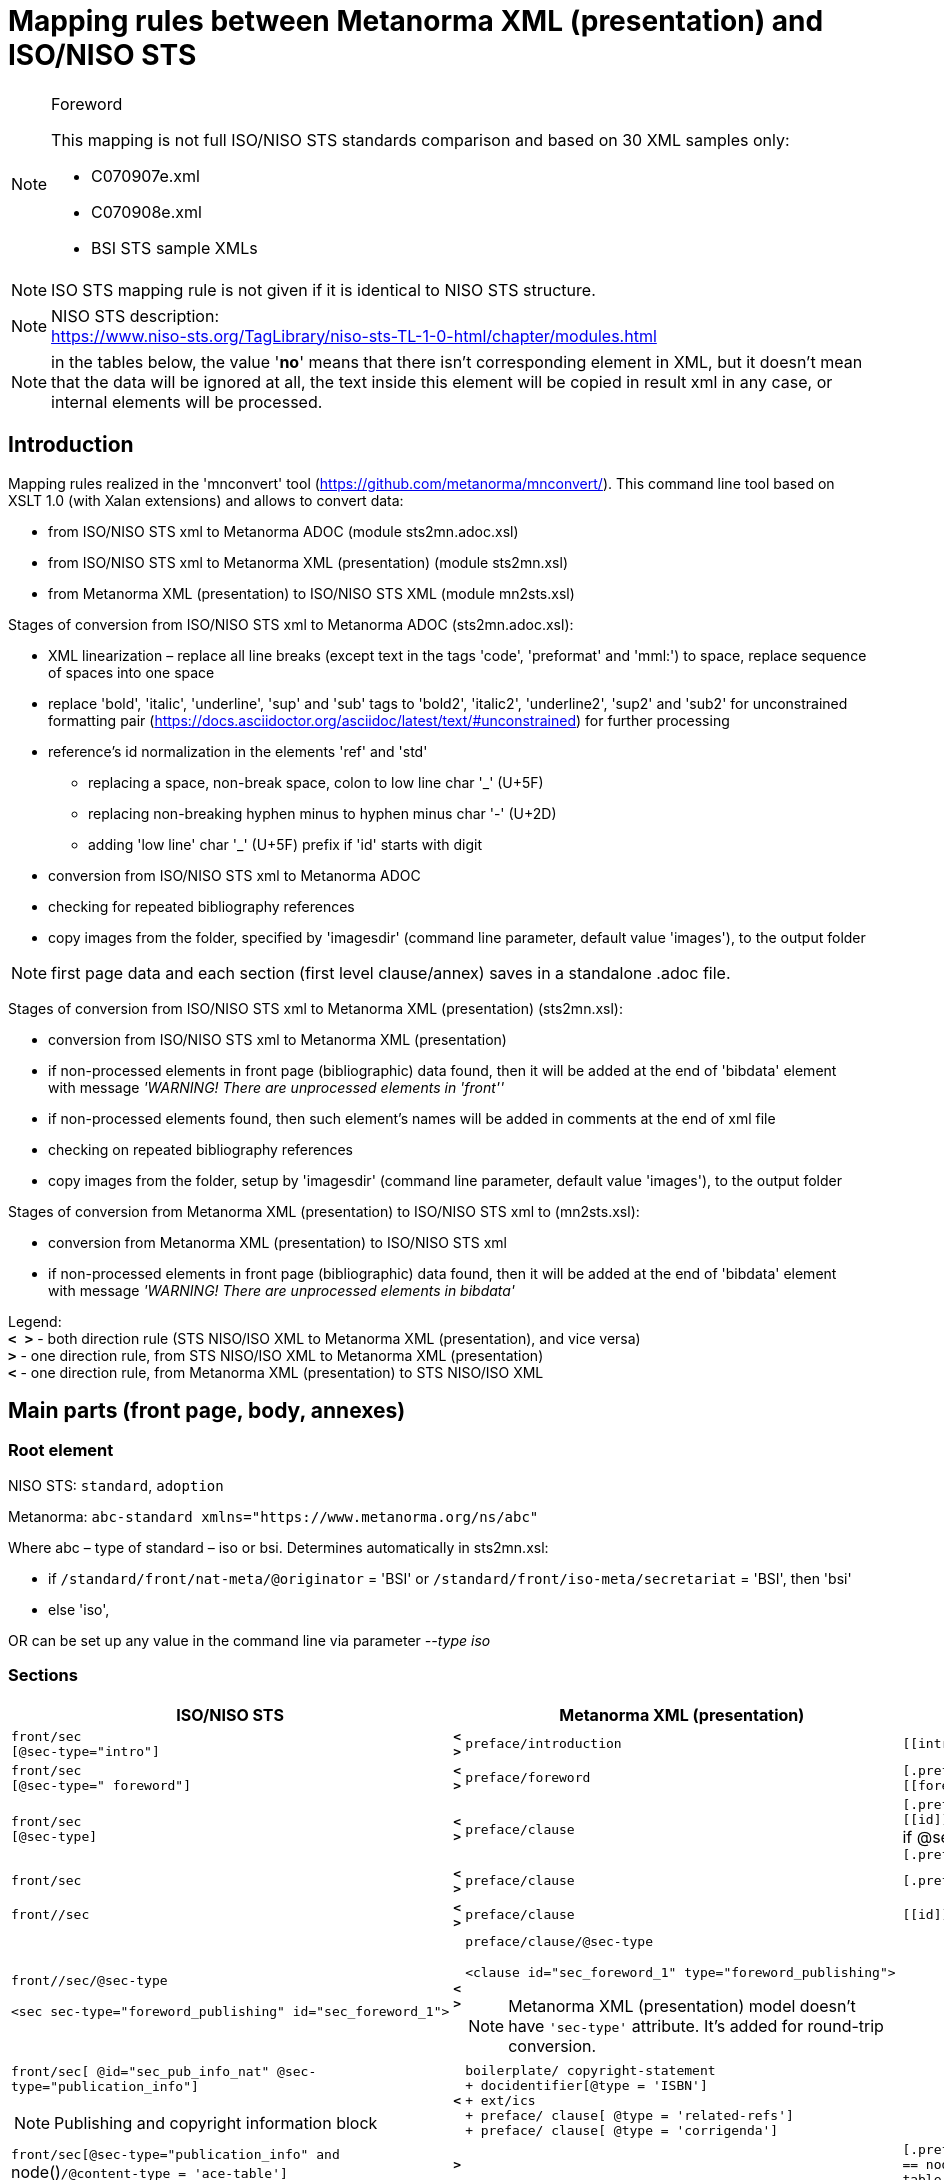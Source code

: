 = Mapping rules between Metanorma XML (presentation) and ISO/NISO STS

.Foreword

[NOTE]
====
This mapping is not full ISO/NISO STS standards comparison and based on 30 XML samples only:

* C070907e.xml
* C070908e.xml
* BSI STS sample XMLs
====

NOTE: ISO STS mapping rule is not given if it is identical to NISO STS structure.

[NOTE]
====
NISO STS description: +
https://www.niso-sts.org/TagLibrary/niso-sts-TL-1-0-html/chapter/modules.html
====

NOTE: in the tables below, the value '*no*' means that there isn't corresponding element in XML, but it doesn't mean that the data will be ignored at all, the text inside this element will be copied in result xml in any case, or internal elements will be processed.

== Introduction

Mapping rules realized in the 'mnconvert' tool (https://github.com/metanorma/mnconvert/). This command line tool based on XSLT 1.0 (with Xalan extensions) and allows to convert data:

* from ISO/NISO STS xml to Metanorma ADOC (module sts2mn.adoc.xsl)
* from ISO/NISO STS xml to Metanorma XML (presentation) (module sts2mn.xsl)
* from Metanorma XML (presentation) to ISO/NISO STS XML (module mn2sts.xsl)

Stages of conversion from ISO/NISO STS xml to Metanorma ADOC (sts2mn.adoc.xsl):

* XML linearization – replace all line breaks (except text in the tags 'code', 'preformat' and 'mml:') to space, replace sequence of spaces into one space
* replace 'bold', 'italic', 'underline', 'sup' and 'sub' tags to 'bold2', 'italic2', 'underline2', 'sup2' and 'sub2' for unconstrained formatting pair (https://docs.asciidoctor.org/asciidoc/latest/text/#unconstrained) for further processing
* reference's id normalization in the elements 'ref' and 'std'
** replacing a space, non-break space, colon to  low line char '_' (U+5F)
** replacing non-breaking hyphen minus to hyphen minus char '-' (U+2D)
** adding 'low line' char '_' (U+5F) prefix if 'id' starts with digit
* conversion from ISO/NISO STS xml to Metanorma ADOC
* checking for repeated bibliography references
* copy images from the folder, specified by 'imagesdir' (command line parameter, default value 'images'), to the output folder

[NOTE,keep-separate=true]
====
first page data and each section (first level clause/annex) saves in a standalone .adoc file.
====

Stages of conversion from ISO/NISO STS xml to Metanorma XML (presentation) (sts2mn.xsl):

* conversion from ISO/NISO STS xml to Metanorma XML (presentation)
* if non-processed elements in front page (bibliographic) data found, then it will be added at the end of 'bibdata' element with message _'WARNING! There are unprocessed elements in 'front''_
* if non-processed elements found, then such element's names will be added in comments at the end of xml file
* checking on repeated bibliography references
* copy images from the folder, setup by 'imagesdir' (command line parameter, default value 'images'), to the output folder

Stages of conversion from Metanorma XML (presentation) to ISO/NISO STS xml to (mn2sts.xsl):

* conversion from Metanorma XML (presentation)  to ISO/NISO STS xml
* if non-processed elements in front page (bibliographic) data found, then it will be added at the end of 'bibdata' element with message _'WARNING! There are unprocessed elements in bibdata'_

[aling=left]
Legend: +
*`< >`* - both direction rule (STS NISO/ISO XML to Metanorma XML (presentation), and vice versa) +
*`>`* - one direction rule, from STS NISO/ISO XML to Metanorma XML (presentation) +
*`<`* - one direction rule, from Metanorma XML (presentation)  to STS NISO/ISO XML

== Main parts (front page, body, annexes)

=== Root element

NISO STS: `standard`, `adoption`

Metanorma: `abc-standard xmlns="https://www.metanorma.org/ns/abc"`

Where abc – type of standard – iso or bsi. Determines automatically in sts2mn.xsl:

* if `/standard/front/nat-meta/@originator` = 'BSI' or `/standard/front/iso-meta/secretariat` = 'BSI', then 'bsi'
* else 'iso',

OR can be set up any value in the command line via parameter _--type iso_

=== Sections

[%unnumbered]
|===
h| ISO/NISO STS | h| Metanorma XML (presentation) h| Metanorma ADOC

a| `front/sec` +
`[@sec-type="intro"]` | *`< >`* | `preface/introduction` | `\[[introduction]]`
a| `front/sec` +
`[@sec-type=" foreword"]` | *`< >`* | `preface/foreword` | `[.preface]` +
`\[[foreword]]`
a| `front/sec` +
`[@sec-type]` | *`< >`* | `preface/clause` | `[.preface]` +
`\[[id]]` +
if @sec-type = 'amendment', then
`[.preface,type=corrigenda]`
a| `front/sec` | *`< >`* | `preface/clause` | `[.preface]`
a| `front//sec` | *`< >`* | `preface/clause` | `\[[id]]`
a| `front//sec/@sec-type` +
[example%unnumbered]
====
[source,xml]
----
<sec sec-type="foreword_publishing" id="sec_foreword_1">
---- 
==== | *`< >`* a| `preface/clause/@sec-type` +
[example%unnumbered]
====
[source,xml]
----
<clause id="sec_foreword_1" type="foreword_publishing">
----
====

NOTE: Metanorma XML (presentation) model doesn't have `'sec-type'` attribute. It's added for round-trip conversion. |
a| `front/sec[ @id="sec_pub_info_nat" @sec-type="publication_info"]`

NOTE: Publishing and copyright information block | *`<`* a| `boilerplate/ copyright-statement` +
`+  docidentifier[@type = 'ISBN']` +
`+ ext/ics` +
`+  preface/ clause[ @type = 'related-refs']` +
`+  preface/ clause[ @type = 'corrigenda']` |
a| `front/sec[@sec-type="publication_info" and` node()`/@content-type = 'ace-table']` | *`>`* | a| `[.preface,type=corrigenda]` +
`== node() @content-type = 'ace-table']/caption/title`
a| `body` | *`< >`* | `sections` |
a| `body/sec` +
`[@sec-type="intro"]` +
if there is `/standard/front/nat-meta` and there isn't `iso-meta` or `reg-meta` | *`< >`* a| `preface/introduction` a| `\[[introduction]]`
a| `body/sec` +
`[@sec-type="intro"]` | *`< >`* | `sections/clause[@type="intro"]` a| `\[[introduction]]`
a| `body//sec[term-sec]` | *`< >`* | `terms` |
a| `body//sec[term-sec]/@id` +
[example%unnumbered]
====
[source,xml]
----
<sec id="sec_3" sec-type="terms">
<label>3</label><title>Terms and definitions</title>
<p>For the purposes of this document…</p>
…
<term-sec id="sec_3.1"><label>3.1</label>
…
---- 
==== | *`< >`* a| `terms/@id` +
[example%unnumbered]
====
[source,xml]
----
<terms id="sec_3">
<title>3<tab/>Terms and definitions</title>
<p>For the purposes of this document</p>
…
<term id="term_3.1">
<name>3.1</name>
…
---- 
==== | `\[[id]]`

a| `body//sec[array[count(table/col) = 2]]` | a| `definitions` |
a| `body/sec[@sec-type=“scope"]` | *`< >`* | `sections/clause[@type="scope"]` |
a| `sec/@id` | *`< >`* | `clause \| introduction \| foreword \| terms \| indexsect \| references \| definitions /@id` | `\[[id]]`
a| `sec/label` (if there isn't 'title') | *`>`* | `clause[@inline-header="true"]/name` | `==== \{blank}`
a| `sec/title` a| *`< >`* a| `clause/title`

NOTE: title=sec/label<tab/>sec/name a| `=== ...`

NOTE: count of === depends of section's depth.
a| `sec[@sec-type = 'norm-refs']` | *`< >`* a| `bibliography/references[@normative="true"]` a|
`[bibliography]` +
`[NOTE,type=boilerplate]` +
`--` +
`..` +
`--`
a| `back/ref-list` +
no nested `ref-list` | *`< >`* | `bibliography/references[@normative="false"]` a| `[bibliography]`
a| `back/ref-list/@id` +
no nested `ref-list` + | *`< >`* | `bibliography/references[@normative="false"]/@id` |
a| `back/ref-list` +
with nested `ref-list` | *`< >`* | `bibliography/clause/references[@normative="false"]` | `[bibliography]`
a| `back/ref-list/@id` +
with nested `ref-list` | *`< >`* | `bibliography/clause/@id` | `\[[id]]`
a| `back/ref-list/@content-type` +
[example%unnumbered]
====
[source,xml]
----
content-type="bibl"
---- 
==== | *`>`* | *no* |
a| `back/ref-list/title` | *`< >`* | `references/title` a| `=== ...`

NOTE: count of === depends of section's depth.
a| `back/ref-list/ref-list` | *`< >`* | `bibliography/clause/references[@normative="false"]` |
a| `back/ref-list/ref-list/@id` | *`< >`* | `bibliography/clause/references[@normative="false"]/@id` |
a| `sec[@sec-type = 'index']` | *`< >`* | `indexsect` |
a| `back/sec[@id = 'ind']` | *`>`* | `indexsect` |
a| `back` | *`< >`* a| *_skip processing_*

NOTE: see nested elements processing |
a| `app-group` | *`< >`* a| *_skip processing_*

NOTE: see nested elements processing |
a| `app` | *`< >`* | `annex` | `[appendix]`
| `app/@id` | *`< >`* | `annex/@id` | `\[[id]]`
a| `app/@content-type` +
[example%unnumbered]
====
[source,xml]
----
content-type="inform-annex"
---- 
==== | *`>`* | *no* |
| `app/@content-type="inform-annex"` | *`<`* | *no* |
a| `app/@content-type=" norm-annex"`

NOTE: for BSI only | *`<`* | *no* |
a| `app/annex-type` | *`< >`* a| annex/@obligation +
(without '()') a| `[appendix, obligation=…]`

NOTE: if `annex-type` != normative
a| `app/@content-type=inform-annex` | *`<`* | annex/@obligation = informative |
| `app/@content-type` | *`<`* | annex/@obligation |
a| `app//sec` | *`< >`* | `annex//clause` |
a| `sec/@sec-type="titlepage","endorsement"` +
[NOTE]
====
*conversion gap* +
https://github.com/metanorma/mn-samples-bsi/issues/34
==== | *`>`* | *no* |
a| *no* | *`<`* | `foreword/review` |
| `sec[@sec-type="appendix"]` | *`<`* a| `annex/appendix`

NOTE: for more info, see https://github.com/metanorma/mn2sts/issues/10 |
a| sub-part

NOTE: realized partially yet (for adoc output only) | *`>`* a| `metanorma-collection`

NOTE: to do https://github.com/metanorma/mnconvert/issues/6 a| yaml collection document +

[%unnumbered]
----
directives:
  - documents-inline
bibdata:
  type: collection
  docid:
    type: bsi
…
----

see  https://github.com/metanorma/sts2mn/issues/33

a| *no* | *`<`* a| clause/@obligation +
foreword/@obligation +
introduction/@obligation +
terms/@obligation

[example%unnumbered]
====
[source,xml]
----
obligation="informative"
obligation="normative"`
---- 
==== |
|===

== Front page (bibliographic) data

STS xml can contains nat-meta, iso-meta, reg-meta and std-meta at the same time. The conversion rules are:

* if there is `nat-meta`, then
** `nat-meta` goes to `bibdata`
** `iso-meta` goes to `bibdata/relation[@type = 'adopted-from']/bibitem/contributor[role/@type = 'publisher']/organization[abbreviation = 'xxx']` (xxx = ISO or IEC)
** `reg-meta` goes to `bibdata/relation[@type = 'adopted-from']/bibitem/contributor[role/@type = 'publisher']/organization[abbreviation = 'xxx']` (xxx = CEN or CENELEC)
** `std-meta` goes to `bibdata/relation[@type = 'adopted-from']/bibitem/contributor[role/@type = 'publisher']/organization[abbreviation = 'xxx']` (xxx != ISO, IEC, CEN, CENELEC)
* if there isn't `nat-meta`, then
** `iso-meta` goes to `bibdata`
** `reg-meta` goes to `bibdata/relation[@type = 'adopted-from']/bibitem/contributor[role/@type = 'publisher']/organization[abbreviation = 'xxx']` (xxx = CEN or CENELEC)
** `std-meta` goes to `bibdata/relation[@type = 'adopted-from']/bibitem/contributor[role/@type = 'publisher']/organization[abbreviation = 'xxx']` (xxx != ISO, IEC, CEN, CENELEC)

In STS->Metanorma ADOC conversion, only first (by priority `nat`-, `iso-`, `reg-`, `std-meta`) element is using for destination adoc, for all another elements – only document number is populating into '`:adopted-from:…`' (see https://github.com/metanorma/sts2mn/issues/31[https://github.com/metanorma/sts2mn/issues/31])

[%unnumbered]
|===
h| ISO/NISO STS a| h| Metanorma XML (presentation) h| Metanorma ADOC
a| `xxx-meta` +
`(nat-, iso-, reg-, std-meta)` | *`>`* | `bibdata[@type="standard"]` a|
| `title-wrap/@xml:lang` | *`< >`* | `title/@language` a|
| `title-wrap/full` | *`>`* | `title[@format="text/plain" @type="main"]` a|
a| `title-wrap/full`

NOTE: values, separated by ' — ' | *`<`* a| `title[*]` a|
| `title-wrap/intro` | *`< >`* | `title[@format="text/plain" @type="title-intro"]` | `:title-intro-<@xml:lang>: …`
| `title-wrap/main` | *`<`* a| `title[@format="text/plain" @type="title-intro"]`

NOTE: if `title[@type="main"] is empty` a|
| `title-wrap/main` | *`< >`* | `title[@format="text/plain" @type="title-main"]` | `:title-main-<@xml:lang>: …`
a| `title-wrap/compl`

NOTE: For BSI, in source STS XML there aren't all title's components in standalone elements (full, into, main or compl), therefor XSLT tries to separate title by 'dash' char (decimal 8212) into component (see `'mode="bibdata_title_full"'` templates). | *`< >`* | `title[@format="text/plain" @type="title-part"]` | `:title-part-<@xml:lang>: …`
a| `title-wrap/compl`

NOTE: amendment title puts after '—' | *`<`* | `title[@type="title-amd"]` a|
| `std-ref[@type='dated']` | *`>`* a| `docidentifier[@type="iso"]` +
`docidentifier[@type="iso-with-lang"] + (first upper-cased char from doc-ident/language)docidentifier[@type="iso-reference"] + (first upper-cased char from doc-ident/language)` a|
| `std-ref[@type='dated']` | *`<`* | `docidentifier[1]` a|
| `std-ref[@type='undated']` | *`>`* | *no* a|
| `std-ref[@type='undated']` | *`<`* | docidentifier[1], before ':' a|
| `doc-ref` | *`>`* | `docidentifier[@type="iso-reference"]` a|
| `doc-ref` | *`<`* a| `docidentifier[@type='iso-reference'][last()]` +
or +
` docidentifier@type='iso-with-lang']` a|
a| `custom-meta-group/` +
`custom-meta[meta-name = 'ISBN']/` +
`meta-value` | *`< >`* | `docidentifier[@type="ISBN"]` | `:isbn: …`
a| `custom-meta-group/custom-meta` +
`[meta-name != 'ISBN']` +
[example%unnumbered]
====
[source,xml]
----
<custom-meta>
<meta-name>price-ref-pages</meta-name>
<meta-value>38</meta-value>
</custom-meta>
<custom-meta>
<meta-name>generation-date</meta-name>
<meta-value>2018-10-29 11:07:31</meta-value>
</custom-meta>
----
====

[example%unnumbered]
====
[source,xml]
----
<custom-meta-group>
  <custom-meta>
    <meta-name>Perinorm ID</meta-name>
    <meta-value>000000000030387671</meta-value>
  </custom-meta>
  <custom-meta>
     <meta-name>UPI</meta-name>
    <meta-value>000000000030387671</meta-value>
  </custom-meta>
…
</custom-meta-group>
----
====

NOTE: *conversion gap* +
https://github.com/metanorma/mn-samples-bsi/issues/20[https://github.com/metanorma/mn-samples-bsi/issues/20] | *`>`* | *no* a|
| `std-ident` | *`< >`* a| _skip processing_

NOTE: see nested elements processing | `= originator doc-number-part-number`
| `std-ident/doc-number` | *`< >`* | `docnumber` | `:docnumber: …`
a| `pub-date` +
[example%unnumbered]
====
[source,xml]
----
<pub-date>2019-03-15</pub-date>
----
====

[NOTE]
====
Comment from NISO-STS-common-metadata1.ent:
The <pub-date> was used in ISO STS to namethe date this standard was (or was to be)published. This element has been supersededby <release-date> but may still appear in documents for backward compatibility with ISO STS.

Remarks: While this element may still beused, for better JATS compatibility, thedate of initial publication should berecorded using <release-date> with theappropriate attributes.

Remarks: For ISO STS published standards,the <pub-date> recorded the date on whichthe project reached ISO stage 60, and theIS was first published. For the initialpublication, the <pub-date> and the<release-date> were the same. For later ISO publications (corrections, new editions,versions in other languages), the <pub-date>would be earlier than the <release-date> (andwas be the same across all versions of a given standard).
==== | *`< >`* | `date[@type="published"]/on` | `:published-date: …`
a| `release-date` +
[example%unnumbered]
====
[source,xml]
----
<release-date>2018-10-31</release-date>
---- 
==== | *`>`* | `date[@type="release"]/on` | `:date: release …`
a| `release-date`

NOTE: if output format is STS NISO | *`<`* | `date[@type="release"]/on` a|
a| `release-date` +
or empty: +
`<release-date/>`

NOTE: if output format is STS ISO | *`<`* | `date[@type="release"]/on[last()]` a|
| `doc-ident/sdo` | *`< >`* | `contributor[role type="author"]/organization/abbreviation` a| `:mn-document-class: …` +
`or iso`
| `std-ident/originator` | *`< >`* | `contributor[role type="publisher"]/ organization/abbreviation` a|
| `std-ident/edition` | *`< >`* | `edition` | `:edition: …`
a| `std-ident/version` +
[NOTE]
====
conversion gap 

https://github.com/metanorma/mn-samples-bsi/issues/22[https://github.com/metanorma/mn-samples-bsi/issues/22]
==== | *`>`* | `version` | *no*
a| `std-ident/version` +
[NOTE]
====
conversion gap

https://github.com/metanorma/mn-samples-bsi/issues/22[https://github.com/metanorma/mn-samples-bsi/issues/22]
==== | *`<`* | `version/revision-date` a|
| `content-language` | *`< >`* | `language` a|
| `doc-ident/language` | *`<`* | `language` a|
| `doc-ident/language` | *`>`* | _skip processing_ | `:language: …`
| `doc-ident/release-version` | *`>`* a| `status` +
`stage:` +
WD – 20 +
CD – 30 +
DIS – 40 +
FDIS – 50 +
IS – 60 +
`substage:` +
WD or CD or DIS or FDIS – 00 +
 IS – 60
a| WD: +
`:docstage: 20` +
`:docsubstage: 00` +
CD: +
`:docstage: 30` +
`:docsubstage: 00` +
DIS: +
`:docstage: 40` +
`:docsubstage: 00` +
FDIS: +
`:docstage: 50` +
`:docsubstage: 00` +
IS: +
`:docstage: 60` +
`:docsubstage: 60` +
doctype=standard:
`:docstage: 60` +
`:docsubstage: 60` +
else:
`:docstage:` +
`:docsubstage:`
| `doc-ident/release-version` | *`< >`* | `status/stage/@abbreviation` a|
| `doc-ident/release-version` | *`>`* | `ext/stagename` a|
a| `std-xref [@type= "isPublishedFormatOf"]` +
[example%unnumbered]
====
[source,xml]
----
<std-xref type= "isPublishedFormatOf"><std-ref>20/30387670 DC</std-ref></std-xref>
----
====

NOTE: for BSI only. | *`< >`* a| `relation[@type="related"]/bibitem/` +
`title: --` +
`docidentifier: Draft for comment 'std-ref'` +
[example%unnumbered]
====
[source,xml]
----
<relation type="related">
<bibitem>
<title>--</title>
<docidentifier>Draft for comment
20/30387670 DC</docidentifier>
</bibitem></relation>
---- 
==== | `:bsi-related: Draft for comment 'std-ref'`
a| `comm-ref`

NOTE: for BSI only. | *`< >`* a| `relation[@type="related"]/bibitem/title: --` +
`docidentifier: Committee reference 'text'.` +
[example%unnumbered]
====
[source,xml]
----
<relation type="related"><bibitem>
<title>--</title>
<docidentifier>Committee reference
DEF/1</docidentifier>
</bibitem>
</relation>
---- 
==== | `:bsi-related: Committee reference 'text'`
a| `comm-ref` +
NOTE not for BSI. +
[example%unnumbered]
====
[source,xml]
----
<comm-ref>ISO/TC 154</comm-ref>
---- 
==== | *`< >`* a| tries to extract 'TC', 'SC', 'WG` values and put them into: +
`ext/editorialgroup/technical-committee \| subcommittee \| workgroup / @number` +
or +
`ext/editorialgroup/technical-committee/@number` a| `:technical-committee-type: TC` +
`:technical-committee-number: …` +
`:subcommittee-type: SC` +
`:subcommittee-number: …` +
`:workgroup-type: WG` +
`:workgroup-number: …` +
`:technical-committee-code: …` +
`:technical-committee-name: …`
a| `secretariat` +
[example%unnumbered]
====
[source,xml]
----
<secretariat>SAC</secretariat>
---- 
==== | *`< >`* | `editorialgroup/secretariat` | `:secretariat: …`
| `std-xref` | *`>`* | `relation` a|
a| `std-xref/@type`

NOTE: *conversion gap* https://github.com/metanorma/mn-samples-bsi/issues/8[https://github.com/metanorma/mn-samples-bsi/issues/8] a| a| `relation/@type`

NOTE: value copied for round-trip conversion, in Metanorma XML (presentation) there aren't these types. a|
a| `std-xref/std-ref` +
[example%unnumbered]
====
[source,xml]
----
<std-xref type="informativelyReferences">
<std-ref type="dated">BS EN ISO 19011:2018</std-ref></std-xref>
---- 
==== | *`< >`* a| `relation/bibitem` +
[example%unnumbered]
====
[source,xml]
----
<relation type="informativelyReferences">
<bibitem>BS EN ISO 19011:2018</bibitem></relation>
---- 
==== a|
a| `reg-meta` +
`iso-meta` +
`std-meta` | *`< >`* | `relation[@type="adopted-from"]` | `:adopted-from: std-ident/originator std-ident/doc-number - std-ident/ part-number`
| `permissions` | *`< >`* | `copyright` a|
| `permissions/copyright-year` | *`< >`* | `copyright/from` | `:copyright-year: …`
a| `permissions/copyright-holder` +
(if there is space) | *`< >`* | `copyright/owner/organization/name` a|
a| `permissions/copyright-holder` +
(if there isn't space) | *`< >`* | `copyright/owner/organization/abbreviation` a|
| `permissions` | *`< >`* | `boilerplate/copyright-statement/clause` a|
a| `permissions/copyright-year` +
`permissions/copyright-holder` | *`>`* | `boilerplate/copyright-statement/clause / p[@id="boilerplate-year"]© {copyright-holder} {copyright-year}` a|
| `permissions/copyright-statement` | *`>`* | `boilerplate/copyright-statement/clause / p[@id="boilerplate-message"]` a| NOTE: *conversion gap* (ADOC->XML) https://github.com/metanorma/mn-samples-bsi/issues/9[https://github.com/metanorma/mn-samples-bsi/issues/9]
| `permissions/copyright-statement` | *`<`* | `boilerplate/copyright-statement//title` a|
| `permissions/copyright-statement` | *`<`* | `boilerplate/copyright-statement//p[@id!="boilerplate-year"]` a|
a| `std-ident/doc-type` +
`depends on` +
`std-ident/originator`

NOTE: for BSI documents | *`>`* a| `ext/doctype` +
`originator` starts with 'BS' and 'standard' -> standard +
`originator` starts with 'PAS' and 'publicly available specification' or 'standard' -> publicly-available-specification +
`originator starts` with 'PD' and 'published document' -> published-document +
else value 'as-is' | `:doc-type: <see rules in left next one column>`
| `std-ident/doc-type` | *`>`* a| `ext/doctype` +
'is' -> 'international-standard' +
'r' -> 'recommendation' +
'spec' -> 'spec' +
else value 'as-is' | `:doc-type: …`
| `std-ident/doc-type` | *`<`* a| `ext/doctype` +
`- international-standard -> IS` +
`- if BSI document -> capitalized value`
`- in another cases – value as is` a|
a| `ics` +
[example%unnumbered]
====
[source,xml]
----
<ics>01.140.30</ics>
---- 
==== | *`< >`* | `ext/ics/code` | `:library-ics: …`
a| *no*

NOTE: commented in mn->sts conversion. | *`<`* | `ext/subdoctype` a|
a| `std-ident/part-number`

NOTE: not for BSI. | *`< >`* | `ext/structuredidentifier/project-number/@part` | `:partnumber: …`
a| `std-ident/originator` +
`std-ident/doc-number`

NOTE: not for BSI. a| | `ext/structuredidentifier/project-number/ {originator} {doc-number}` a|
| `std-ident/part-number` | *`< >`* | `ext/structuredidentifier/partnumber` | `:partnumber: …`
| `doc-ident/proj-id` | *`< >`* | `ext/structuredidentifier/project-number` a|
a| `doc-ident/urn` +
[example%unnumbered]
====
[source,xml]
----
<urn>iso:std:iso-iec:29151:ed-1:v1:en</urn>
----
====

NOTE: *conversion gap* https://github.com/metanorma/mn-samples-bsi/issues/21[https://github.com/metanorma/mn-samples-bsi/issues/21] a| | *no* a|
| *no* a| | `status/iteration` a|
| *no* a| | `ext/structuredidentifier/docnumber` a|
| *no* a| | `ext/updates-document-type` a|
a| `wi-number`

NOTE: *conversion gap* https://github.com/metanorma/mn-samples-bsi/issues/12[https://github.com/metanorma/mn-samples-bsi/issues/12] a| | *no* a|
a| `release-version-id`

NOTE: *conversion gap* https://github.com/metanorma/mn-samples-bsi/issues/12[https://github.com/metanorma/mn-samples-bsi/issues/12] a| | *no* a|
a| `page-count`

NOTE: *conversion gap* https://github.com/metanorma/mn-samples-bsi/issues/23[https://github.com/metanorma/mn-samples-bsi/issues/23] a| | *no* a|
a| `std-ident/suppl-type` +
`std-ident/suppl-number` +
`std-ident/suppl-version`

NOTE: *conversion gap* https://github.com/metanorma/mn-samples-bsi/issues/27[https://github.com/metanorma/mn-samples-bsi/issues/27] a| | *no* a|
a| `meta-date` +
`meta-date/@type` +
[example%unnumbered]
====
[source,xml]
----
<meta-date type="DOR">2019-10-27</meta-date>
<meta-date type="DOW">2020-07-31</meta-date>
<meta-date type="DOP">2020-07-31</meta-date>
<meta-date type="DOA">2020-04-30</meta-date>
----
====

[example%unnumbered]
====
[source,xml]
----
<meta-date type="vote-start">2018-10-31</meta-date>
<meta-date type="vote-end">2018-12-26</meta-date>
----
====

NOTE: *conversion gap* https://github.com/metanorma/mn-samples-bsi/issues/32[https://github.com/metanorma/mn-samples-bsi/issues/32] a| | *no* a|
| `permissions/license` | *`<`* | `boilerplate/license-statement` a|
| `permissions/license/@xlink:title` | *`<`* | `boilerplate/license-statement/clause[1]/title` a|
a| *no* +
see nested elements processing | *`<`* | `boilerplate/license-statement/clause` a|
| `permissions/license/license-p` | *`<`* | `boilerplate/license-statement/clause/p` a|
a| `permissions/license/license-p/@id`

NOTE: the attribute @id isn'r defined in ISO STS DTD | *`<`* | `boilerplate/license-statement/clause/p/@id` | `\[[id]]`
| `license[@specific-use="legal"]` | *`<`* | `boilerplate/legal-statement` a|
| `license[@specific-use="legal"]/@xlink:title` | *`<`* | `boilerplate/legal-statement /clause[1]/title` a|
| `license-p` | *`<`* | `boilerplate/legal-statement/clause` a|
a| `license-p/@id`

NOTE: the attribute @id isn'r defined in ISO STS DTD | *`<`* | `boilerplate/legal-statement/clause/@id` | `\[[id]]`
| *no* a| a| `script` +
[example%unnumbered]
====
[source,xml]
----
<script current="true">Latn</script>
---- 
==== a|
a| a| a| a| fixed: +
`:mn-output-extensions: xml,html` +
`:local-cache-only:` +
`:data-uri-image:`
a| a| a| | `:imagesdir: value imagesdir from command line parameter (default 'images'`
a| a| a| a| `:coverpage-image: images/ coverpage.X.png`

NOTE: only if doc-type = publicly-available-specification
|===


=== Section title

[%unnumbered]
|===
h| ISO/NISO STS a| h| Metanorma XML (presentation) h| Metanorma ADOC
a| `sec/label` +
[example%unnumbered]
====
[source,xml]
----
<label>6.2.2.3</label>
---- 
==== | *`< >`* a| `title` +
[example%unnumbered]
====
- if there is 'title', then put it before 'tab': +
`<title>6.2.2.3<tab/> … </title>`
- if there isn't title:
`<title>10.1</title> +
and add `inline-header="true"` to parent clause: +
`<clause inline-header="true"…`
==== a|
a| `sec/title` +
[example%unnumbered]
====
[source,xml]
----
<title>Prototype design</title>
---- 
==== | *`< >`* a| `title` (after `tab`) +
[example%unnumbered]
====
[source,xml]
----
<title>…<tab/>Prototype design</title>
---- 
==== a| `=== ...`

NOTE: count of === depends of section's depth.
| _skip processing_ | *`<`* | `title/@tab` a|
| _skip processing_ | *`<`* | `title/@depth` a|
|===

=== Terms

[%unnumbered]
|===
h| ISO/NISO STS a| h| Metanorma XML (presentation) h| Metanorma ADOC
| `sec[@sec-type = 'terms']//title` | *`>`* a| a| `[.boilerplate]` +
`== ...`

If there isn't child 'p': +
`\{blank}` +
else: +
`My predefined text`

NOTE: count of == depends on clause depth.
a| `term-sec` +
[example%unnumbered]
====
[source,xml]
----
<term-sec id="sec_3.1">
---- 
==== | *`>`* a| _skip processing_

NOTE: `sec 'sec[term-sec]' above` a|
a| a| a| a|
a| a| a| a|
| `term-sec/@id` | *`>`* | *no* a|
| `term-sec` | *`<`* | term a|
a| `term-sec/@id`

NOTE: id=sec_ term/name | *`<`* | term a|
a| `term-sec/label` +
[example%unnumbered]
====
[source,xml]
----
<label>3.1</label>
---- 
==== | *`< >`* a| `term/name` +
[example%unnumbered]
====
[source,xml]
----
<name>3.1</name>
---- 
==== a|
a| `tbx:termEntry` +
[example%unnumbered]
====
[source,xml]
----
<tbx:termEntry …
---- 
==== | *`< >`* a| `term` +
[example%unnumbered]
====
[source,xml]
----
<term …
---- 
==== a| `=== ...`

NOTE: count of === depends of section's depth.
a| `tbx:termEntry/@id` +
[example%unnumbered]
====
[source,xml]
----
<tbx:termEntry id="term_3.1">
---- 
==== | *`< >`* a| `term/@id` +
[example%unnumbered]
====
[source,xml]
----
<term id="term_3.1">
---- 
==== | `\[[id]]`
| `tbc:termEntry/tbx:langSet` | *`< >`* | *no* a|
a| `tbc:termEntry/tbx:langSet/@xml:lang` +
[example%unnumbered]
====
[source,xml]
----
<tbx:langSet xml:lang="en">
----
====

NOTE: in all STS examples xml:lang="en" | *`< >`* | *no* a|
a| `tbx:langSet/tbx:tig` +
[example%unnumbered]
====
[source,xml]
----
<tbx:tig>
---- 
==== | *`>`* a| _skip processing_

NOTE: see nested elements processing a|
a| `tbx:tig/tbx:term` +
`[../tbx:normativeAuthorization/ @value = 'preferredTerm']` +
[example%unnumbered]
====
[source,xml]
----
<tbx:tig>
<tbx:term>geometrical product specification</tbx:term>
…
<tbx:normativeAuthorization value="preferredTerm"/>
</tbx:tig>
---- 
==== | *`< >`* a| `preferred` +
[example%unnumbered]
====
[source,xml]
----
<preferred>geometrical product specification</preferred>
---- 
==== a|
a| `tbx:tig/tbx:term[../tbx:normativeAuthorization/ @value = 'admittedTerm']` +
[example%unnumbered]
====
[source,xml]
----
<tbx:tig><tbx:term>GPS</tbx:term>
…<tbx:normativeAuthorization value="admittedTerm"/></tbx:tig>
---- 
==== | *`< >`* a| `admitted` +
[example%unnumbered]
====
[source,xml]
----
<admitted>GPS</admitted>
---- 
==== | `\alt:[...]`
| `tbx:tig/tbx:term[../tbx:normativeAuthorization/ @value = 'deprecatedTerm']` | *`< >`* | `deprecates` | `\deprecated:[...]`
| `tbx:tig/tbx:term (without ../tbx:normativeAuthorization)` | *`< >`* | `preferred` a|
a| `tbx:tig/tbx:definition` +
[example%unnumbered]
====
[source,xml]
----
<tbx:definition>aspect of …
---- 
==== | *`>`* a| `definition/p` +
[example%unnumbered]
====
[source,xml]
----
<definition><p>aspect of …
---- 
==== a|
| `tbx:tig/tbx:definition` | *`<`* | `definition` a|
a| `tbx:entailedTerm` +
[example%unnumbered]
====
[source,xml]
----
<tbx:entailedTerm target="term_3.8">objectives (3.8)</tbx:entailedTerm>
---- 
==== | *`< >`* a| `<em>term without (x.y)</em> (<xref target="@target"><strong>x.y if substring in @target after _term equal to x.y</strong></xref>)` +
[example%unnumbered]
====
[source,xml]
----
<em>objectives</em> (<xref target="term_3.8"><strong>3.8</strong></xref>)
----
a| `\term:[term]` +
`\term:[term_real,term]` +
if cited and referenced terms are different, for example: +
`\term:[systems,system]`
a| `tbx:normativeAuthorization` +
[example%unnumbered]
====
[source,xml]
----
<tbx:normativeAuthorization value="preferredTerm"/>
<tbx:normativeAuthorization value="admittedTerm"/>
---- 
==== | *`>`* | see above a|
a| `tbx:partOfSpeech` +
[example%unnumbered]
====
[source,xml]
----
<tbx:partOfSpeech value="noun"/>
----
====

NOTE: in all STS examples `'value="noun"'`. Always creates.in mn->sts conversion. | *`< >`* | *no* a|
a| `tbx:example` +
[example%unnumbered]
====
[source,xml]
----
<tbx:example>Product, service,
---- 
==== | *`< >`* a| `termexample` +
[example%unnumbered]
====
[source,xml]
----
<termexample>Product, service,
---- 
==== | `[example]`
a| `tbx:source` +
[example%unnumbered]
====
[source,xml]
----
<tbx:source>BS EN ISO 14044:2006+A1:2018, <bold>3.1</bold>, modified</tbx:source>
---- 
==== | *`< >`* a| `termsource/origin/@citeas` +
[example%unnumbered]
====
[source,xml]
----
<termsource><origin citeas="BS EN ISO 14044:2006+A1:2018, 3.1, modified"/></termsource>
---- 
==== a| `[.source]` +
`\<<value1, value2,..>>, modified`

NOTE: `value1`, `value2`, - extracted values from text +
To do: +
https://github.com/metanorma/%20mnconvert/issues/7[https://github.com/metanorma/ mnconvert/issues/7] +
| `tbx:source` | *`<`* | `termsource/origin/localityStack` a|
| `tbx:source` | *`<`* a| `termsource/origin/localityStack/locality` a|
| `tbx:source` | *`<`* a| `termsource/origin/localityStack/locality/@type` a|
| `tbx:source` | *`<`* a| `termsource/origin/localityStack/locality/referenceFrom` a|
| `tbx:source` +
[example%unnumbered]
`, modified — …` | *`<`* | `termsource/modification` a|
a| a| a| a|
a| `tbx:note` +
[example%unnumbered]
====
[source,xml]
----
<tbx:note>For the definition of
---- 
==== | *`>`* a| `termnote/p` +
[example%unnumbered]
====
[source,xml]
----
<termnote><p>For the definition of
---- 
==== a| `NOTE:` +
`…`
| `tbx:note` | *`<`* | `termnote` a|
a| `tbx:termType` +
[example%unnumbered]
====
[source,xml]
----
<tbx:termType value="abbreviation"/>
----
====

NOTE: in all examples `'value="abbreviation"/>'`

NOTE: *conversion gap* https://github.com/metanorma/mn-samples-bsi/issues/19[https://github.com/metanorma/mn-samples-bsi/issues/19] | *`< >`* a| `<!--STS: <tbx:termType value="abbreviation"/>-->`

NOTE: commented for round-trip conversion a|
a| [example%unnumbered]
====
[source,xml]
----
<term-sec id="sec_3.1.1.1"><label>3.1.1.1</label>
<tbx:termEntry id="term_3.1.1.1"><tbx:langSet xml:lang="en">
<tbx:definition>
<tbx:entailedTerm
target="term_3.1.1.2">time (3.1.1.2)</tbx:entailedTerm> on the
<tbx:entailedTerm
target="term_3.1.1.18">calendar (3.1.1.18)</tbx:entailedTerm>
</tbx:definition>
<tbx:note>Common forms of date include <tbx:entailedTerm
target="term_3.1.2.7">calendar date (3.1.2.7)</tbx:entailedTerm>, <tbx:entailedTerm
target="term_3.1.2.8">ordinal date (3.1.2.8)</tbx:entailedTerm> or <tbx:entailedTerm
target="term_3.1.2.9">week date (3.1.2.9)</tbx:entailedTerm>.</tbx:note>
<tbx:tig id="term_3.1.1.1-1">
<tbx:term>date</tbx:term>
<tbx:partOfSpeech value="noun"/>
</tbx:tig>
</tbx:langSet>
</tbx:termEntry>
</term-sec>
---- 
==== a| a| [example%unnumbered]
====
[source,xml]
----
<term id="term_3.1.1.1">
<name>3.1.1.1</name>
<preferred>date</preferred>
<definition>
<p>
<em>time</em> (<xref
target="term_3.1.1.2">
<strong>3.1.1.2</strong></xref>) on the
<em>calendar</em> (<xref
target="term_3.1.1.18">
<strong>3.1.1.18</strong></xref>)
<em>time scale</em> (<xref target="term_3.1.1.5">
<strong>3.1.1.5</strong></xref>)
</p>
</definition>
<termnote>
<p>Common forms of date include
<em>calendar date</em> (<xref
target="term_3.1.2.7">
<strong>3.1.2.7</strong></xref>),
<em>ordinal date</em> (<xref target="term_3.1.2.8">
<strong>3.1.2.8</strong></xref>) or
<em>week date</em> (<xref target="term_3.1.2.9"> <strong>3.1.2.9</strong></xref>).</p></termnote></term>
---- 
==== a|
|===


=== Text formatting elements

Note for NISO STS->Metanorma ADOC conversion: is some cases unconstrained formatting pair used, see https://docs.asciidoctor.org/asciidoc/latest/text/#unconstrained[https://docs.asciidoctor.org/asciidoc/latest/text/#unconstrained]

==== Paragraph

[%unnumbered]
|===
h| ISO/NISO STS a| h| Metanorma XML (presentation) h| Metanorma ADOC
| `p` | *`>`* | `p` a|
| `p` | *`<`* a| `p`

NOTE: don't create in output, if parent element is `'termexample'`, `'definition'`, `'termnote'`, `'modification'` or `'dd'` a|
| `p/@id` | *`>`* | `p/@id` | `\[[id]]`
a| `p/@id`

NOTE: if not BSI. (BSI doesn't use @id for paragraphs) | *`<`* | `p/@id` a|
a| `p/@style-type` +
[example%unnumbered]
====
[source,xml]
----
<p style-type="indent">…
---- 
==== | *`< >`* a| `p/@style-type` +
[example%unnumbered]
====
[source,xml]
----
<p style-type="indent">…
----
====

NOTE: in Metanorma XML (presentation) model there isn't the attribute @style-type. It's added for round-trip conversion. a|
a| `p/@specific-use` +
[example%unnumbered]
====
[source,xml]
----
<p specific-use="indent">…
----
====

NOTE: *conversion gap* https://github.com/metanorma/mn-samples-bsi/issues/14[https://github.com/metanorma/mn-samples-bsi/issues/14] | *`< >`* a| `p/@specific-use` +
[example%unnumbered]
====
[source,xml]
----
<p specific-use="indent">…
----
====

NOTE: in Metanorma XML (presentation) model there isn't the attribute @specific-use. It's added for round-trip conversion. a|
| *no* | *`<`* | `p/@align` a|
|===

==== Boldface text

[%unnumbered]
|===
h| ISO/NISO STS a| h| Metanorma XML (presentation) h| Metanorma ADOC
a| `bold` +
[example%unnumbered]
====
[source,xml]
----
<bold>core</bold>
---- 
==== | *`< >`* a| `strong` +
[example%unnumbered]
====
[source,xml]
----
<strong>core</strong>
---- 
==== a| `\*...*` +
or +
`\\**...**` +
[example%unnumbered]
====
[source,xml]
----
*core*
----
|===

Note for NISO STS->Metanorma XML (presentation) conversion: in case of 'bold' inside 'std', then 'bold' will be moved outside std.

NISO STS: `<std><bold><std-ref>ISO 10667 series</std-ref></bold></std>`

Metanorma: `<strong><eref citeas="ISO 10667 series" type="inline">ISO 10667 series</eref></strong>`

==== Italic text

[%unnumbered]
|===
h| ISO/NISO STS a| h| Metanorma XML (presentation) h| Metanorma ADOC
a| `italic` +
[example%unnumbered]
====
[source,xml]
----
<italic>security</italic>
---- 
==== | *`< >`* a| `em` +
[example%unnumbered]
====
[source,xml]
----
<em>security</em>
----
a| `\_..._` +
or +
`\\__...__`
|===

Note for NISO STS->Metanorma XML (presentation) conversion: in case of 'italic` inside 'std', then 'italic` will be moved outside std.

NISO STS: `<std><italic><std-ref>BS 5839-1:2013</std-ref></italic></std>`

Metanorma: `<em><eref citeas="BS 5839-1:2013" type="inline">BS 5839-1:2013</eref></em>`

==== Underlined text

[%unnumbered]
|===
h| ISO/NISO STS a| h| Metanorma XML (presentation) h| Metanorma ADOC
a| `underline` +
[example%unnumbered]
====
[source,xml]
----
<underline>top</underline>
---- 
==== | *`< >`* a| `underline` +
[example%unnumbered]
====
[source,xml]
----
<underline>top</underline>
---- 
==== | `[underline]\#...#`
|===

==== Subscript formatting

[%unnumbered]
|===
h| ISO/NISO STS a| h| Metanorma XML (presentation) h| Metanorma ADOC
a| `sub` +
[example%unnumbered]
====
[source,xml]
----
<sub>t</sub>
---- 
==== | *`< >`* a| `sub` +
[example%unnumbered]
====
[source,xml]
----
<sub>t</sub>
---- 
==== a| `\~...~` +
or +
`\~~...~~`
|===

==== Superscript formatting

[%unnumbered]
|===
h| ISO/NISO STS a| h| Metanorma XML (presentation) h| Metanorma ADOC
a| `sup` +
[example%unnumbered]
====
[source,xml]
----
<sup>a</sup>
---- 
==== | *`< >`* a| `sup` +
[example%unnumbered]
====
[source,xml]
----
<sup>a</sup>
---- 
==== a| `\^...^` +
or +
`\^^...^^`
a| *skip*

NOTE: nested elements will be processed | *`<`* | `sup[stem]` a|
|===

Note for NISO STS->Metanorma XML (presentation) conversion: `sup` formatting will be ignored if it contains `xref[@ref-type='fn']` inside.

NISO STS: `<sup><xref ref-type="fn" rid="fn_1"><sup>1)</sup></xref></sup>`

Metanorma: `<fn reference="1"><p><eref citeas="BS 8889" type="inline" bibitemid="BS_8889">BS 8889</eref> was in development at the time of publication.</p></fn>`

==== Monospaced text

[%unnumbered]
|===
h| ISO/NISO STS a| h| Metanorma XML (presentation) h| Metanorma ADOC
a| `monospace` +
[example%unnumbered]
====
[source,xml]
----
<monospace>.tbx.</monospace>
---- 
==== | *`< >`* a| `tt` +
[example%unnumbered]
====
[source,xml]
----
<tt>.tbx.</tt>
---- 
==== a| \`...` +
or +
\\``...``
|===

==== Small caps text

[%unnumbered]
|===
h| ISO/NISO STS a| h| Metanorma XML (presentation) h| Metanorma ADOC
a| `sc` +
[example%unnumbered]
====
[source,xml]
----
P<sc>ublishers</sc>
---- 
==== | *`< >`* a| `smallcap` +
[example%unnumbered]
====
[source,xml]
----
P<smallcap>ublishers</smallcap>
---- 
==== | `[smallcap]\#...#`
|===

==== Line break

[%unnumbered]
|===
h| ISO/NISO STS a| h| Metanorma XML (presentation) h| Metanorma ADOC
a| `break` +
[example%unnumbered]
====
[source,xml]
----
<break/>
---- 
==== | *`< >`* a| `br` +
[example%unnumbered]
====
[source,xml]
----
<br/>
---- 
==== a| +
|===

==== Source code, pre-formatted text

[%unnumbered]
|===
h| ISO/NISO STS a| h| Metanorma XML (presentation) h| Metanorma ADOC
a| `code` +
[example%unnumbered]
====
[source,xml]
----
<code language="ruby">puts "Hello, world."
----
====

NOTE: in ISO STS DTD this element isn't defined | *`< >`* a| `sourcecode` +
[example%unnumbered]
====
[source,xml]
----
<sourcecode lang="ruby">puts "Hello, world."
---- 
==== a| `[source, language]` +
`--` +
`...` +
`--`
| `code/@language` | *`< >`* | `sourcecode/@lang` | `[_source_, language]`
a| `preformat` +
[example%unnumbered]
====
[source,xml]
----
<preformat>&lt;?xml version="1.0" encoding="UTF-8"?&gt;
---- 
==== | *`< >`* a| `sourcecode` +
[example%unnumbered]
====
[source,xml]
----
<sourcecode>&lt;?xml version="1.0" encoding="UTF-8"?&gt;
---- 
==== a| `[source]` +
`--` +
`...` +
`--`
a| `preformat/@preformat-type`

NOTE: for ISO STS only | *`<`* | `sourcecode/@lang` a|
|===

==== Note

[%unnumbered]
|===
h| ISO/NISO STS a| h| Metanorma XML (presentation) h| Metanorma ADOC
a| `non-normative-note` +
[example%unnumbered]
====
[source,xml]
----
<non-normative-note>
<label>NOTE 1</label>
<p>Continuous improvement
---- 
==== | *`< >`* a| `note` +
[example%unnumbered]
====
[source,xml]
----
<note>
<name>NOTE 1</name>
<p>Continuous improvement
---- 
==== a| `NOTE:` +
`…` +
a few nested elements: +
`[NOTE]` +
`====` +
`…` +
`====` +
in a list item: +
`+` +
`--` +
`NOTE:` +
`…` +
`--`
a| `non-normative-note/label` +
[example%unnumbered]
====
[source,xml]
----
<non-normative-note><label>NOTE 1</label>…
---- 
==== | *`< >`* a| `note/name` +
[example%unnumbered]
====
[source,xml]
----
<note><name>NOTE 1</name>…
---- 
==== a|
| `non-normative-note/label NOTE …` | *`<`* | `note[not(name)]` a|
| `non-normative-note/p` | *`< >`* | `note/p` a|
| `non-normative-note` | *`<`* a| `admonition`

NOTE: for more information, see https://github.com/metanorma/mn2sts/issues/8[https://github.com/metanorma/mn2sts/issues/8] a|
| `non-normative-note/@id` | *`<`* | `admonition/@id` a|
| `non-normative-note/label` | *`<`* a| `admonition/@type` +
(@type="danger", "caution", "warning", "important", "safty_precautions")

NOTE: uppercased a|
|===

==== Example

[%unnumbered]
|===
h| ISO/NISO STS a| h| Metanorma XML (presentation) h| Metanorma ADOC
a| `non-normative-example` +
[example%unnumbered]
====
[source,xml]
----
<non-normative-example><label>EXAMPLE</label><p>The …
---- 
==== | *`< >`* a| `example` +
[example%unnumbered]
====
[source,xml]
----
<example><p>The …
---- 
==== | `[example]`
a| `non-normative-example/label` +
[example%unnumbered]
====
[source,xml]
----
<non-normative-example ><label> EXAMPLE </label>…
---- 
==== | *`>`* | *no* a|
a| `non-normative-example` +
`/label: EXAMPLE …` | *`<`* | `example/name` a|
| `element-citation` a| | *no* a|
|===

==== Link

[%unnumbered]
|===
h| ISO/NISO STS a| h| Metanorma XML (presentation) h| Metanorma ADOC
a| `ext-link` | *`< >`* | `link[text()]` a|
| `ext-link/text()` | *`< >`* | `link/text()` a|
a| `ext-link/@xlink:type` +
[example%unnumbered]
====
[source,xml]
----
xlink:type="simple"
----
====

NOTE: conversion gap, fixed value in mn->sts conversion https://github.com/metanorma/mn-samples-bsi/issues/24[https://github.com/metanorma/mn-samples-bsi/issues/24] | *`< >`* | *no* a|
a| `ext-link/@ext-link-type` +
[example%unnumbered]
====
[source,xml]
----
<ext-link ext-link-type="uri" xlink:href="http://www.iso.org/directives"> www.iso.org/directives</ext-link>
---- 
==== | *`>`* | *no* a|
a| `ext-link/@xlink:href` +
[example%unnumbered]
====
[source,xml]
----
<ext-link xlink:type="simple" xlink:href="http://bsigroup.com/standards"> bsigroup.com/standards</ext-link>
---- 
==== | *`< >`* a| `link/@target` +
[example%unnumbered]
====
[source,xml]
----
<link target="http://bsigroup.com/standards">
bsigroup.com/standards</link>
---- 
==== a| `@x\link:href[@xlink:href]`

NOTE: for BSI documents, non-hyphen minus (U+2011) replaces by minus.
a| `uri` +
[example%unnumbered]
====
[source,xml]
----
<uri>http://www.iso.org/obp</uri>
---- 
==== | *`< >`* a| `link[no text()]/@target` +
[example%unnumbered]
====
[source,xml]
----
<link target="http://www.iso.org/obp"/>
---- 
==== | `uri[uri]`
|===

==== Reference

[%unnumbered]
|===
h| ISO/NISO STS a| h| Metanorma XML (presentation) h| Metanorma ADOC
| `xref[@ref-type != 'fn' and @ref-type != table-fn']` | *`< >`* | `xref` a| if @ref-type = 'other': +
`<..>`

if @ref-type = 'sec' and reference to 'term-sec': +
`\term:[term name from term-sec]`

`else:` +
`<<@rid>>`
| `xref[@ref-type != 'fn' and @ref-type != table-fn']/@rid` | *`< >`* | `xref/@target` a|
a| `xref/@ref-type` | *`>`* | *no* a|
a| `xref/@ref-type`

NOTE: evaluate by xslt, depends on 'referenced to' element (`fig`, `table`, `app`, `fn`, `bibr` or `sec`(default)) | *`<`* | *no* a|
| `named-content` | *`>`* | `xref` a| `term:[` +
IF `@content-type = term` and points to `term-sec` or `termEntry`, then put `term` +
if `text` different than `term`, then put also `text` before `term`

ELSE +
put `xlink:href` and `text` +
`]`
| `named-content` | *`<`* | `xref[not contains digits or Annex]` a|
| `named-content/@content-type` | *`>`* a| `xref/@content-type`

NOTE: in Metanorma XML (presentation) model there isn't the attribute @content-type. It's adding for round-trip conversion. a|
a| `named-content/@content-type` +
`- abbrev, if @target starts-with 'abbrev'` +
`- term` | *`<`* a| `xref[not contains digits or Annex]/@content-type` a|
a| `named-content/@xlink:href`

NOTE: if empty, then get text content of named-content | *`>`* | `xref/@target` a|
| `named-content/@xlink:href` | *`<`* | `xref[not contains digits or Annex]/@target` a|
a| `named-content[@content-type="ace-tag"]` +
[example%unnumbered]
====
[source,xml]
----
<named-content content-type="ace-tag" specific-use="A1_start"/>
----
====

NOTE: *conversion gap* +
https://github.com/metanorma/mn-samples-bsi/issues/31 | *`>`* | *no* | `\add:[]`
| `std` | *`< >`* | `eref` a| `\<<id,locality,name>>` +
where +
`- id – id` of `ref` item in bibliography, found by `@std-id` +
`- locality, name –` parsed values from `@std-id` +
[example%unnumbered]
====
[source,xml]
----
xml: <std std-id="iso:std:iso:guide:73:ed-1:en:clause:3.5.1.3" type="dated"><std-ref>ISO Guide 73:2009</std-ref>, 3.5.1.3</std>
Adoc:
<<ref_3,clause=3.5.1.3>>
----
| `std/std-ref` | *`>`* | `eref/@citeas` a|
| `std/std-ref` | *`<`* a| `eref/@citeas` +
[NOTE]
====
preliminary processing +
- replace double '--' to 8212(decimal) dash +
remove '[' and ']' around +
===

NOTE: for BSI documents, replaces space to non-break space (A0(hex)) a|
a| `std/@std-id`

NOTE: *conversion gap* in @std-id format https://github.com/metanorma/mn-samples-bsi/issues/37[https://github.com/metanorma/mn-samples-bsi/issues/37] +
`(PAS_2035_2019 vs. PAS 2035:2019)` | *`>`* | `eref/@bibitemid` a|
a| `std/@std-id` | *`<`* | `eref/@bibitemid`

NOTE: instead of @bibitemid tries to get bibliography//bibitem[@id = @bibitemid]/urn if exist a|
| `std` | *`<`* a| `eref/localityStack`

NOTE: get text from nested locality elements a|
| `, modified —` | *`<`* | `eref/localityStack/locality/modification` a|
a| `std/@std-id` points to non-existing elements with `@id=@std-id` +
[example%unnumbered]
====
[source,xml]
----
<std std-id="BS 0:2011" type="dated">
  <std-ref>BS 0:2011</std-ref>
</std>
----
there isn't any entity with id="BS 0:2011".
====

NOTE: *conversion gap* https://github.com/metanorma/mn-samples-bsi/issues/41[https://github.com/metanorma/mn-samples-bsi/issues/41] a| *`>`* | `xref` +
(adoc->mn conversion) a| `Example:` +
`\<<BS_0_2011,BS 0:2011>>`
a| `std/@type` +
[example%unnumbered]
====
[source,xml]
----
type="dated"
type="undated"
---- 
==== | *`>`* | *no* a|
a| `std/@type` +
[example%unnumbered]
====
[source,xml]
----
type="dated"
type="undated"
---- 
==== | *`<`* a| `eref/@citeas`

NOTE: determines programmatically, see template setDatedUndatedType in the module mn2sts.xsl a|
a| `std/std-ref/processing-instruction('doi')` +
[example%unnumbered]
====
[source,xml]
----
<std std-id="iso:std:iso:44001:en"
type="undated">
  <std-ref>ISO 44001<?doi
https://doi.org/10.3403/30353016U?></std-ref>
</std>
----
====

NOTE: *conversion gap* https://github.com/metanorma/mn-samples-bsi/issues/28[https://github.com/metanorma/mn-samples-bsi/issues/28] | *`>`* | *no* a|
| `xref[@ref-type="other"]` | *`<`* | callout a|
| `xref[@ref-type="other"]/@rid` | *`<`* | callout/@target a|
|===

==== Formula

[%unnumbered]
|===
h| ISO/NISO STS a| h| Metanorma XML (presentation) h| Metanorma ADOC
| `disp-formula` | *`< >`* | `formula/stem` | `\stem:[...]`
| `mml:*` | *`< >`* | `* xmlns="http://www.w3.org/1998/Math/MathML"` | `as is in mathml`
| `mml:math/@id` | *`>`* | `formula/@id` | `\[[id]]`
| `disp-formula/@id` | *`<`* | `formula/@id` a|
a| [example%unnumbered]
====
[source,xml]
----
<disp-formula><mml:math id="mml_m1">…
---- 
==== a| a|
[example%unnumbered]
====
[source,xml]
----
<formula id="mml_m1">
<stem type="MathML">
<math xmlns=http://www.w3.org/1998/Math/MathML">…
---- 
==== a|
a| `inline-formula` +
[example%unnumbered]
====
[source,xml]
----
<inline-formula>
<mml:math id="mml_m1"><mml:mrow>
---- 
==== a| a| `stem` +
[example%unnumbered]
====
[source,xml]
----
<stem type="MathML">
<math xmlns="http://www.w3.org/1998/Math/MathML">
<mrow>
----
====

*NO id* | `\stem:[...]`
|===
 
==== Quote

[%unnumbered]
|===
h| ISO/NISO STS a| h| Metanorma XML (presentation) h| Metanorma ADOC
| `disp-quote` | *`< >`* | `quote` a| `[quote, _related-object_]` +
`\_\___` +
`...` +
`\____`
| `disp-quote` | *`<`* | `quote/@id` a|
| `disp-quote/related-object` | *`< >`* | `quote/source` | `[_quote_, related-object]`
| `disp-quote/related-object/ text value` | *`<`* | `quote/source/@citeas` a|
| *no* | *`<`* | `quote/source/@type` a|
| *no* | *`<`* | `quote/source/@bibitemid` a|
| `disp-quote/related-object` | *`<`* | `quote/author` a|
| `disp-quote/p` | *`< >`* | `quote/p` | `...`
a|
[example%unnumbered]
====
[source,xml]
----
<disp-quote>
<p>This International Standard …</p>
<related-object>ISO, ISO 7301:2011, Clause 1</related-object>
</disp-quote>
---- 
==== | *`>`* a| [example%unnumbered]
====
[source,xml]
----
<quote>
<source>ISO, ISO 7301:2011, Clause 1</source>
<p> This International Standard …</p>
</quote>
---- 
==== a|
a| _skip processing_

NOTE: see nested elements processing | *`<`* | `quote/localityStack` a|
a| _skip processing_

NOTE: see nested elements processing | *`<`* | `quote/localityStack/locality` a|
a| `disp-quote/related-object/` +
Clause +
Annex +
text value (delimited by ';') | *`<`* a| `quote/localityStack/locality/@type='clause'` +
`quote/localityStack/locality/@type=annex` +
`quote/localityStack/locality/@type` a|
| `disp-quote/related-object/ text value` | *`<`* | `quote/localityStack/locality/referenceFrom` a|
a| [example%unnumbered]
====
[source,xml]
----
<disp-quote id="...">
<p id… ">This International Standard ...</p>
<related-object>ISO, ISO 7301:2011, Clause 1</related-object>
</disp-quote>
---- 
==== | *`<`* a| [example%unnumbered]
====
[source,xml]
----
<quote id="…">
<source type="inline" bibitemid="ISO7301"
citeas="ISO 7301:2011"><localityStack><locality type="clause">
<referenceFrom>1</referenceFrom></locality>
</localityStack></source>
<author>ISO</author>
<p id…">This International Standard ...</p>
</quote>
---- 
==== a|
|===

==== Footnote

[%unnumbered]
|===
h| ISO/NISO STS a| h| Metanorma XML (presentation) h| Metanorma ADOC
| `fn` | *`< >`* | `fn` | `\footnote:[...]`
| `fn/@id` | *`< >`* | *no* a|
| `fn/label` | *`< >`* | *no* a|
| `xref[@ref-type = "fn"][following-sibling::*[fn][@id = xref/@rid]]/text()` | *`< >`* | `fn/@reference` a|
a| [example%unnumbered]
====
[source,xml]
----
<xref ref-type="fn" rid="fn_1"><sup>1</sup></xref>
<fn id="fn_1"><label>1</label><p>The Fire…</p></fn>
---- 
==== a| a| [example%unnumbered]
====
[source,xml]
----
<fn reference="1"><p>The Fire …</p></fn>
---- 
==== a|
a| `table-wrap-foot/fn`

NOTE: moving up to the text | *`>`* | `fn` | `\footnote:[...]`
a| `back/fn-group`

NOTE: moving up to the text (possible conversion gap https://github.com/metanorma/mn-samples-bsi/issues/18[https://github.com/metanorma/mn-samples-bsi/issues/18]) | *`>`* | `fn` | `\footnote:[...]`
| `xref[@ref-type="fn"]` | *`< >`* | `fn` | `\footnote:[...]`
a| `xref[@ref-type="fn"]/text()`

NOTE:removing ')' | *`< >`* | `fn/@reference` a|
a| `If xref[@ref-type="fn"] in table-wrap:` +
`table-wrap//fn[@id = xref/@rid]/*` | *`< >`* | `fn/*` a|
| `else: //fn-group/fn[@id = xrefrid]/*` | *`< >`* | `fn/*` a|
| `xref[@ref-type="table-fn"]` | *`< >`* | `fn` a|
a| `xref[@ref-type="table-fn"]/text()`

NOTE: removing ')' | *`< >`* | `fn/@reference` a|
| `table-wrap//fn[@id = xref/@rid]/*` | *`< >`* | `fn/*` a|
a| [example%unnumbered]
====
[source,xml]
----
<thead>…
<xref ref-type="table-fn"
rid="table-fn_1.1">
<sup>A)</sup>
</xref>…
</thead>
…
<table-wrap-foot>
<fn id="table-fn_1.1">
<label><sup>A)</sup></label>
<p>These items shall appear in every design brief.</p>
</fn></table-wrap-foot></table-wrap>
---- 
==== a|
a| [example%unnumbered]
====
[source,xml]
----
<thead>
…
<fn reference="A"><p>These items shall appear in every design brief.</p></fn>
…
</thead>
---- 
==== a|
a| [example%unnumbered]
====
[source,xml]
----
<list-item>
…
<xref ref-type="fn" rid="fn_1">
<sup>1)</sup>
</xref>
…
</body>
…
<fn-group>
<fn id="fn_1">
<label>1)</label>
<p>Marking…</p>
</fn-group>
</back>
---- 
==== a| a| [example%unnumbered]
====
[source,xml]
----
<fn reference="1"><p>Marking…</p></fn>
---- 
==== a|
|===

==== Amendment

[%unnumbered]
|===
h| ISO/NISO STS a| h| Metanorma XML (presentation) h| Metanorma ADOC
a| *no* +
see nested elements processing | *`<`* | `amend` a|
a| `editing-instruction`

NOTE: this rule for NISO STS only. | *`<`* | `amend/description` a|
a| `editing-instruction/@id`

NOTE: this rule for NISO STS only. | *`<`* | `amend/@id` a|
a| `editing-instruction/@content-type`

NOTE: this rule for NISO STS only. | *`<`* | `amend/@change` a|
a| `editing-instruction/p`

NOTE: this rule for NISO STS only. | *`<`* | `amend/description/p` a|
| `p` | *`<`* | `amend/description/p` a|
a| `p/@content-type`

NOTE: this rule for ISO STS only. | *`<`* | `amend/@change` a|
a| *no* +
see nested elements processing | *`<`* | `amend/newcontent` a|
| `p` | *`<`* | `amend/newcontent/p` a|
a| `label`

NOTE: adding suffix to label for element @type | *`<`* | `amend/autonumber/@type` a|
a| a| a| a|
|===

==== Annotation

[%unnumbered]
|===
h| ISO/NISO STS a| h| Metanorma XML (presentation) h| Metanorma ADOC
a| `element-citation`

NOTE: this rule for ISO STS only | *`<`* | `annotation` a|
a| `element-citation/@id`

NOTE: this rule for ISO STS only | *`<`* | `annotation/@id` a|
a| `element-citation/annotation`

NOTE: this rule for NISO STS only | *`<`* | `annotation` a|
a| `element-citation/ annotation/@id`

NOTE: this rule for NISO STS only | *`<`* | `annotation/@id` a|
a| `element-citation/ annotation/@id` | *`>`* a| | `<text from node with @rid = annotation/@id>`
|===

==== Other

[%unnumbered]
|===
h| ISO/NISO STS a| h| Metanorma XML (presentation) h| Metanorma ADOC
a| `styled-content` +
[example%unnumbered]
====
[source,xml]
----
<styled-content style-
type="normal">(This annex forms
an integral part of this
Recommendation \| International
Standard.)</styled-content>

<styled-content
style="color:#009fe3;">•</styled-
content>
---- 
==== | *`< >`* a| `<!--STS: <styled-content …>-->….<!--STS: </styled-content>-->`

NOTE:tags commented for round-trip conversion. +
[example%unnumbered]
====
[source,xml]
----
<!--STS: <styled-content style-type="normal">-->(This
annex forms an integral part of this Recommendation \|
International Standard.)<!--STS: </styled-content>-->

<!--STS: <styled-content style="color:#009fe3;">--
>•<!--STS: </styled-content>-->
---- 
==== | *no* a| `boxed-text` +
[example%unnumbered]
====
[source,xml]
----
<boxed-text>
<p>Objective: To provide
management direction… </p>`
</boxed-text>`
----
====

NOTE: *conversion gap* https://github.com/metanorma/mn-samples-bsi/issues/38[https://github.com/metanorma/mn-samples-bsi/issues/38] a|
| *no* a|
| `th/break th/strong` | *`<`* | th//br/strong a|
|===

=== Tables

NOTE: In Metanorma XML (presentation) there aren't elements for NISO/ISO STS XML elements `'table-wrap'`, `'table-wrap/label'`, `'table-wrap/caption'`, therefore they transform to data inside Metanorma XML (presentation) element `'table'`.

[%unnumbered]
|===
h| ISO/NISO STS a| h| Metanorma XML (presentation) h| Metanorma ADOC
a| `table-wrap` +
[example%unnumbered]
====
[source,xml]
----
<table-wrap …
---- 
==== | *`< >`* a| _skip processing_

NOTE: see nested elements processing a|
a| `table-wrap/@id` +
[example%unnumbered]
====
[source,xml]
----
<table-wrap id="tab_D.1" …
---- 
==== | *`< >`* a| `table/@id` +
[example%unnumbered]
====
[source,xml]
----
<table id="tab_D.1" …
---- 
==== | `\[[id]]`
a| `table-wrap/@content-type` +
[example%unnumbered]
====
[source,xml]
----
content-type="ace-table"
----
====

NOTE: *conversion gap* +
https://github.com/metanorma/mn-samples-bsi/issues/39[https://github.com/metanorma/mn-samples-bsi/issues/39] | *`>`* a| *no* | `options="unnumbered"`
a| `table-wrap/@position` +
[example%unnumbered]
====
[source,xml]
----
position="float"
----
====

NOTE: *conversion gap* https://github.com/metanorma/mn-samples-bsi/issues/35[https://github.com/metanorma/mn-samples-bsi/issues/35] a| a| *no* a|
a| `table-wrap/@orientation` +
[example%unnumbered]
====
[source,xml]
----
orientation="landscape"
---- 
==== | *`< >`* a| `<pagebreak orientation="…"/>` +
`…` +
`<pagebreak orientation="portrait"/>` +
[example%unnumbered]
====
[source,xml]
----
<pagebreak orientation="landscape"/>
…
<pagebreak orientation="portrait"/>
----
a| before table: +
`[%...]` +
`<<<`

after table: +
`[%portrait]` +
`<<<`
a| `table-wrap/label` +
[example%unnumbered]
====
[source,xml]
----
<label>Table D.1</label>
---- 
==== | *`< >`* a| `table/name` +
[example%unnumbered]
====
[source,xml]
----
<name>Table D.1 — …</name>
---- 
==== a|
a| `table-wrap/caption` +
[example%unnumbered]
====
[source,xml]
----
<caption>
---- 
==== a| a| _skip processing_

NOTE: see nested elements processing a|
a| `table-wrap/caption/title` +
[example%unnumbered]
====
[source,xml]
----
<title>Table of requirements</title>
---- 
==== | *`< >`* a| `table/name` +
[example%unnumbered]
====
[source,xml]
----
<name>…Table of requirements</name>
---- 
==== | `. …`
a| `table` +
[example%unnumbered]
====
[source,xml]
----
<table …
---- 
==== | *`< >`* a| `table` +
[example%unnumbered]
====
[source,xml]
----
<table …
---- 
==== a| if parent is `array`: +
`[[array_ + array/@id]]` +
`[%unnumbered]` +
`[…]` +
`\|===` +
`…` +
`\|===`
| `array/table` | *`<`* | `figure//table` a|
a| `table/@id` +
[example%unnumbered]
====
[source,xml]
----
<table id="calendar"
---- 
==== | *`< >`* a| `table/@id` +
[example%unnumbered]
====
[source,xml]
----
<table id="calendar"
----
====

NOTE: if there isn't source STS `table/@id`, then it populates from STS `table-wrap/@id` or `array/@id` | `\[[id]]`
a| `table/@width` +
[example%unnumbered]
====
[source,xml]
----
<table width="650">
<table width="80%">
<table width="500px">
---- 
==== | *`< >`* a| `table/@width` +
[example%unnumbered]
====
[source,xml]
----
<table width="650px">
<table width="80%">
<table width="500px">
----
====

NOTE: if in source STS `table/@width` there isn't 'px' or '%', then 'px' will be added. a| `width=...`

NOTE: if value doesn't contain '%' or 'px', then 'px' will be added.
a| `table-wrap/table-wrap-foot` +
[example%unnumbered]
====
[source,xml]
----
</table>
<table-wrap-foot>
  <p>
    <non-normative-note>
      <label>NOTE</label>
      <p>Actual sensitivity might vary by activity or partner.</p>
    </non-normative-note>
  </p>
</table-wrap-foot>
</table-wrap>
---- 
| *`< >`* a| `</tbody> content of table-wrap-foot </table>` +
[example%unnumbered]
====
[source,xml]
----
</tbody>
<p>
<note>
<name>NOTE</name>
<p>Actual sensitivity might vary by activity or partner.</p>
</note>
</p>
</table> | `options="footer"`
a| `table/@style` +
[example%unnumbered]
====
[source,xml]
----
<table style="border-collapse:collapse;border-color:#009fe3;"
----
====

NOTE:conversion gap, https://github.com/metanorma/mn-samples-bsi/issues/11[https://github.com/metanorma/mn-samples-bsi/issues/11] | *`< >`* a| `table/@style` +
[example%unnumbered]
====
[source,xml]
----
<table style="border-collapse:collapse;border-color:#009fe3;"
----
====

NOTE: in Metanorma XML (presentation) model there isn't the attribute `@style`. It adds for round-trip conversion. | *no*
a| `table/@frame` +
[example%unnumbered]
====
[source,xml]
----
<table frame="hsides"
----
====

NOTE: conversion gap, https://github.com/metanorma/mn-samples-bsi/issues/11[https://github.com/metanorma/mn-samples-bsi/issues/11] | *`< >`* a| `table/@frame` +
[example%unnumbered]
====
[source,xml]
----
<table frame="hsides"
----
====

NOTE: in Metanorma XML (presentation) model there isn't the attribute `@frame`. It added for round-trip conversion. | *no*
a| `table/@rules` +
[example%unnumbered]
====
[source,xml]
----
<table rules="rows"
----
====

NOTE: conversion gap, https://github.com/metanorma/mn-samples-bsi/issues/11[https://github.com/metanorma/mn-samples-bsi/issues/11] | *`< >`* a| `table/@rules` +
[example%unnumbered]
====
[source,xml]
----
<table rules="rows"
----
====

NOTE: in Metanorma XML (presentation) model there isn't the attribute `@rules`. It added for round-trip conversion. | *no*
a| `thead` +
[example%unnumbered]
====
[source,xml]
----
<thead>
---- 
==== | *`< >`* a| `thead` +
[example%unnumbered]
====
[source,xml]
----
<thead>
---- 
==== a| `options="header",` +
`headerrows=count(tr)`
a| `tbody` +
[example%unnumbered]
====
[source,xml]
----
<tbody>
---- 
==== | *`< >`* a| `tbody` +
[example%unnumbered]
====
[source,xml]
----
<tbody>
---- 
==== a|
| `tfoot` | *`<`* | `tfoot` a|
a| `colgroup` +
[example%unnumbered]
====
[source,xml]
----
<colgroup>
----
====

NOTE: *conversion gap* https://github.com/metanorma/mn-samples-bsi/issues/26[https://github.com/metanorma/mn-samples-bsi/issues/26] | *`< >`* a| `colgroup` +
[example%unnumbered]
====
[source,xml]
----
<colgroup>
----
====

NOTE: In some STS XML documents there isn't `'colgroup'` element, but in Metanorma XML (presentation) it adds always. a|
a| `col` +
[example%unnumbered]
====
[source,xml]
----
<col …>
----
====

NOTE: *conversion gap* https://github.com/metanorma/mn-samples-bsi/issues/26[https://github.com/metanorma/mn-samples-bsi/issues/26] | *`< >`* a| `col` +
[example%unnumbered]
====
[source,xml]
----
<col …>
---- 
==== a|
a| `col/@width` +
[example%unnumbered]
====
[source,xml]
----
<col width="11%"/>
---- 
==== | *`< >`* a| `col/@width` +
[example%unnumbered]
====
[source,xml]
----
<col width="11%"/>
---- 
==== a| `[cols="..."]`

NOTE: comma separated widths

NOTE: removes %, cm, and multiply by 100
a| `tr` +
[example%unnumbered]
====
[source,xml]
----
<tr>
---- 
==== | *`< >`* a| `tr` +
[example%unnumbered]
====
[source,xml]
----
<tr>
---- 
==== a|
a| `th,td` +
[example%unnumbered]
====
[source,xml]
----
<th …
---- 
==== | *`< >`* a| `th,td` +
[example%unnumbered]
`<th …` | `\|`
a| `th,td/@align` +
[example%unnumbered]
====
[source,xml]
----
<th align="center"
---- 
==== | *`< >`* a| `th,td/@align` +
[example%unnumbered]
====
[source,xml]
----
<th align=" center "
---- 
==== a| `^` +
`>`
a| `th,td/@valign` +
[example%unnumbered]
====
[source,xml]
----
<th valign="middle"
---- 
==== | *`< >`* a| `th,td/@valign` +
[example%unnumbered]
====
[source,xml]
----
<th valign="middle"
---- 
==== a| `.^` +
`.>`
a| `th,td/@style` +
[example%unnumbered]
====
[source,xml]
----
<th style="background-color:#009fe3;"
----
====

NOTE: there is conversion gap +
https://github.com/metanorma/mn-samples-bsi/issues/11[https://github.com/metanorma/mn-samples-bsi/issues/11] | *`< >`* a| `th,td /@style` +
[example%unnumbered]
====
[source,xml]
----
<th style="background-color:#009fe3;"
----
====

NOTE: in Metanorma XML (presentation) model there isn't the attribute @style. It added for round-trip conversion. a|
a| `th,td/@rowspan` +
[example%unnumbered]
====
[source,xml]
----
<th rowspan="6"
---- 
==== | *`< >`* a| `th,td/@rowspan` +
[example%unnumbered]
====
[source,xml]
----
<th rowspan="6"
---- 
==== | `.x+`
a| `th,td/@colspan` +
[example%unnumbered]
====
[source,xml]
----
<th colspan="3"
---- 
==== | *`< >`* a| `th,td/@colspan` +
[example%unnumbered]
====
[source,xml]
----
<th colspan="3"
---- 
==== | `x+`
a| `th,td/@scope` +
[example%unnumbered]
====
[source,xml]
----
<th scope="row"
---- 
==== | *`< >`* a| `th,td/@scope` +
[example%unnumbered]
====
[source,xml]
----
<th scope="row"
----
====

NOTE: in Metanorma XML (presentation) model there isn't the attribute `@scope`. It added for round-trip conversion. a|
|===

=== List

[%unnumbered]
|===
h| ISO/NISO STS a| h| Metanorma XML (presentation) h| Metanorma ADOC
| `list[@list-type = 'bullet' or @list-type = 'simple']` | *`< >`* | `ul` a|
| `list[@list-type = 'bullet']` | *`<`* | `ul[not(@list-type)]` a|
| `list[not (@list-type = 'bullet' or @list-type = 'simple')]` | *`>`* | `ol` a|
| `list[@list-type = 'alpha-lower']` | *`<`* | `ol[not(@list-type)]` a|
| `list/@list-type='alpha-lower'` | *`< >`* | `ol/@type="alphabet"]` a|
| `list/@list-type='alpha-upper'` | *`< >`* | `ol/@type="alphabet_upper"` | `[upperalpha]`
| `list/@list-type='roman-lower'` | *`< >`* | `ol/@type="roman"` | `[lowerroman]`
| `list/@list-type='roman-upper'` | *`< >`* | `ol/@type="roman_upper"` | `[upperroman]`
| `list/@list-type=' arabic'` | *`>`* | `ol/@type="arabic"` | `[arabic]`
| `list/ first char of list/label[1] in 1234567890]` | *`>`* | `ol/@type="arabic"` | `[arabic]`
| `list/@list-type='order'` | *`<`* | `ol/@type="arabic"` a|
| `list/ first char of list/label[1] in ixvcm]` | *`>`* | `@type="roman"` | `[lowerroman]`
| `list first char of list/label[1] in IXVCM]` | *`>`* | `@type="roman_upper"` | `[upperroman]`
| `list/ first char of list/label[1] in a-z]` | *`>`* | `@type="alphabet"` a|
| `first char of list/label[1] in A-Z` | *`>`* | `@type="alphabet_upper"` | `[upperalpha]`
| `list/@list-type` | *`< >`* | `@type` a|
a| `list/@list-type="simple"`

NOTE: *conversion gap* https://github.com/metanorma/mn-samples-bsi/issues/40[https://github.com/metanorma/mn-samples-bsi/issues/40] a| | *no* | *no*
| `first char of list/label[1] != 1 or a or A or i or I` | *`>`* a| `@start` +
`decimal number for start value determines in the Java function org.metanorma.utils.Util.getListStartValue` a| *no* +
*To do:* +
https://github.com/metanorma/mnconvert/issues/24[https://github.com/metanorma/mnconvert/issues/24]
| `list-item` | *`< >`* | `li` a| if list/@list-type = 'bullet' 'dash' or simple: +
`* ...`

else +
`. ...`

NOTE: count of '*' and ',' depends on level depth
| `list-item/label` | *`>`* | *no* a|
a| `list-item/label`

NOTE: Evaluate in xslt type of list (ul or ol), @type and @start values.See <xsl:template match="*[local-name() = 'li']"> for rules. | *`<`* a| Evaluate by ul,ol/@type, @start a|
|===

=== Definitions list

[%unnumbered]
|===
h| ISO/NISO STS a| h| Metanorma XML (presentation) h| Metanorma ADOC
a| `def-list` +
[example%unnumbered]
====
[source,xml]
----
<def-list …
---- 
==== | *`>`* a| `dl` +
[example%unnumbered]
====
[source,xml]
----
<dl>
---- 
==== a|
| `def-list/title` | *`>`* | *no* | `\*...*`
a| `def-list/def-item` +
[example%unnumbered]
====
[source,xml]
----
<def-item …
---- 
==== | *`>`* a| _skip processing_

NOTE: see nested elements processing a|
a| `def-item/term` +
[example%unnumbered]
====
[source,xml]
----
<term>CBRMS</term>
---- 
==== | *`>`* a| `dt` +
[example%unnumbered]
====
[source,xml]
----
<dt> CBRMS</dt>
---- 
==== | `...::`
a| `def-list/def-item/id` +
[example%unnumbered]
====
[source,xml]
----
<def-item id="abbrev_1">
---- 
==== | *`>`* a| `dt/@id` +
[example%unnumbered]
====
[source,xml]
----
<dt id="abbrev_1">…
---- 
==== | `\[[id]]`
a| `def-item/def` +
[example%unnumbered]
====
[source,xml]
----
<def>
<p>intellectual property right</p>
</def>
---- 
==== | *`>`* a| `dd` +
[example%unnumbered]
====
[source,xml]
----
<dd>
<p>intellectual property right</p>
</dd>
---- 
==== | `text`
a| `array [count of table/col =2 or count of table/colgroup/col = 2]` +
[example%unnumbered]
====
[source,xml]
----
<array id="tab_a">
<table>
<tbody>
<tr>
<td valign="top" scope="row" align="left">cent</td>
<td valign="top" align="left">time scale component century
</td>
</tr>
</tr>
<tr>
<td align="left" valign="top">
<italic>C</italic><sub>dev</sub>
</td>
<td align="left" valign="top">is the cost of developing
the product (for total anticipated quantity);</td>
</tr>….
----
====

NOTE: this rule is not applicable for BSI documents | *`< >`* a| `dl` +
`@key = 'true' if STS `label` = 'Key'` +
[example%unnumbered]
====
[source,xml]
----
<dl id="tab_a">
<dt>cent</dt>
<dd>
<p id="…">time scale component century</p>
</dd>
----
| `tr/td[1]::tr/td[2]`
| `array [count of table/col =2 or count of table/colgroup/col = 2]/@id` | *`< >`* | `dl/@id` a|
| `array [count of table/col =2 or count of table/colgroup/col = 2]/label = 'Key'` | *`>`* | `dl/@key="true"` | `\*label*`
|===

=== Image

[%unnumbered]
|===
h| ISO/NISO STS a| h| Metanorma XML (presentation) h| Metanorma ADOC
| `fig` | *`>`* | `figure` a| `====` +
`...` +
`====`
| `fig/@id` | *`>`* | `figure/@id` | `\[[id]]`
a| `fig`

NOTE: for BSI only | *`<`* | `figure[figure]` a|
a| `fig/@id`

NOTE: for BSI only | *`<`* | `figure[figure]/@id` a|
| `fig-group` | *`<`* | `figure[figure]` a|
| `fig-group/@id` | *`<`* | `figure[figure]/@id` a|
a| `fig-group/@content-type=figures` | *`<`* | `figure[figure]` a|
a| `fig/@fig-type` +
[example%unnumbered]
====
[source,xml]
----
<fig fig-type="figure"
---- 
==== a| | *no* a|
a| `fig/label` +
[example%unnumbered]
====
[source,xml]
----
<label>Figure 1</label>
---- 
==== | *`< >`* a| `figure/name` +
[example%unnumbered]
====
[source,xml]
----
<name>Figure 1 — …
---- 
==== a| if starts with 0: +
`[number=…]`
a| `fig/caption` +
[example%unnumbered]
====
[source,xml]
----
<caption><title>Multidimensional relationships</title></caption>
---- 
==== | *`< >`* a| figure/name +
[example%unnumbered]
====
[source,xml]
----
<name>… Multidimensional relationships</name>
---- 
==== | `. …`
| `fig-group` | *`>`* | `figure` a| `====` +
`...` +
`====`
| `fig-group/@id` | *`>`* | `figure/@id` | `\[[id]]`
a| `graphic[caption]` +
[example%unnumbered]
====
[source,xml]
----
<graphic xlink:type="simple"
xlink:href="30238432_FigA01a">
<label>a)</label><caption>
<title>Imposed loads for treads
with a span of up to 1 200 mm
</title> </caption></graphic>
---- 
==== | *`< >`* | `figure` a| `====` +
`...` +
`====`
| `graphic/label (if there isn't graphic/caption/title)` | *`< >`* | `figure/name` | `. …`
a| `graphic/label` +
[example%unnumbered]
====
[source,xml]
----
<label>a)</label><caption>…
---- 
==== | *`< >`* a| `figure/name` +
[example%unnumbered]
`<name>a) &#160; … </name)` a|
a| `graphic/caption/title` +
[example%unnumbered]
====
[source,xml]
----
<label>a)</label><caption>
<title>Imposed loads for treads
with a span of up to 1 200 mm
</title></caption>
---- 
==== | *`< >`* a| `figure/name` +
[example%unnumbered]
====
[source,xml]
----
<name>… Imposed loads for treads with a span of up to 1 200 mm
---- 
==== | `. …`
a| `graphic` | *`< >`* | `image height="auto" width="auto"` | `image:: …`
| `inline-graphic` | *`>`* | `image height="auto" width="auto"` | `image:: …`
| *no* a| a| `image/@height` +
[example%unnumbered]
====
[source,xml]
----
height="auto"
---- 
==== a|
| *no* a| a| `image/@width` +
[example%unnumbered]
====
[source,xml]
----
width="auto"
---- 
==== a|
a| `inline-graphic \| graphic/@xlink:href and not processing-instruction('isoimg-id')`

NOTE: if there isn't `processing-instruction('isoimg-id'`), then `@xlink:href` contains image file name. | *`>`* a| `image/@src` +
`string in base64 encoding OR` +
`imagedir path + @xlink:href + .png(optional, if @xlink:href doesn't have file extension)` | `image:: …`
a| `graphic/processing-instruction('isoimg-id')`

NOTE: if there is this PI, then it contains image file name (but not `@xlink:href`)

NOTE: `graphic/@xlink:href` +
*conversion gap* +
https://github.com/metanorma/mn-samples-bsi/issues/25[https://github.com/metanorma/mn-samples-bsi/issues/25] | *`>`* a| `image/@src` +
`imagedir path + value from 'isoimg-id'` | `image:: …`
| `graphic/@xlink:href` | *`<`* | `image/@id` a|
| `graphic/alt-textinline-graphic/alt-text` | *`< >`* | `image/@alt` | `image:: … [alt-text]`
| *no* a| | `image/@mimetype` a|
a| `graphic/object-id[@pub-id-type = 'publisher-id']` +
[example%unnumbered]
====
[source,xml]
----
<object-id pub-id-type="fpi">
+//ISO 9070/RA::A00007::GE::DIN German 
Institute for Standardization::Standards
//NONSGML ISO 13849-1:2006-11-00::Figure 1
//EN</object-id> <object-id pub-id-type=
"publisher-id">fig-1</object-id>
---- 
==== | *`>`* | *no* | `image:: … [object-id]`
|===

=== Bibliography

[%unnumbered]
|===
h| ISO/NISO STS a| h| Metanorma XML (presentation) h| Metanorma ADOC
| `ref` | *`< >`* | `bibitem` a| `* [\[[id,(ref)label]]], title` +
or +
`* [\[[id,ref]]], title`

NOTE: see below for component's source data.
| `ref/@id` | *`< >`* | `bibitem/@id` a| `* [[[*id*,(ref)label]]]`
| `ref/std/@std-id` | *`>`* a| a| `* [[[*id*,(ref)label]]]`
| `ref/std/@std-ref` | *`>`* a| a| `* [[[*id*,(ref)label]]]`
| `ref/std/@std-ref` | *`>`* a| a| `* [\[[id,(*ref*)label]]]`
| `ref/std//title` | *`>`* a| a| `* [\[[id,(ref)label]]], *\_title_*`
| `ref/@content-type` | *`< >`* | `bibitem/@type` a|
| `ref/label` | *`< >`* | `docidentifier[@type="metanorma"]` | `* [\[[id,(ref)**label**]]]`
a| `mixed-citation`

NOTE: there is a conversion gap for sub-elements, see https://github.com/metanorma/mn-samples-bsi/issues/10[https://github.com/metanorma/mn-samples-bsi/issues/10] | *`< >`* | `bibitem/title` a|
| `mixed-citation/std` | *`>`* a| a| `* [\[[id,(*ref*)label]]]`
a| `mixed-citation/@publication-type`

NOTE: *conversion gap* https://github.com/metanorma/mn-samples-bsi/issues/30[https://github.com/metanorma/mn-samples-bsi/issues/30] | *`>`* | *no* a|
| `ref-list/ref/std/@std-id` | *`< >`* | `bibitem/docidentifier[@type="URN"]` a|
| *no* a| | `bibitem/fetched` a|
| *no* a| | `bibitem/title/@type` a|
| *no* a| | `bibitem/title/@format` a|
| *no* a| | `bibitem/title/@language` a|
| *no* a| | `bibitem/title/script` a|
| *no* a| | `bibitem/uri` a|
| *no* a| | `bibitem/uri/@type` a|
a| *no*

NOTE: commented | *`<`* | `bibitem/docnumber` a|
a| *no*

NOTE: commented | *`<`* | `bibitem/date` a|
| *no*

NOTE: commented | *`<`* | `bibitem/date/@type` a|
| *no*

NOTE: commented | *`<`* | `bibitem/date/on` a|
| *no*

NOTE: commented | *`<`* | `bibitem/contributor` a|
| *no*

NOTE: commented | *`<`* | `bibitem/contributor/role` a|
| *no*

NOTE: commented | *`<`* | `bibitem/contributor/role/@type` a|
| *no*

NOTE: commented | *`<`* | `bibitem/contributor/organization` a|
| *no*

NOTE: commented | *`<`* | `bibitem/contributor/organization/name` a|
| *no*

NOTE: commented | *`<`* | `bibitem/contributor/organization/abbreviation` a|
| *no*

NOTE: commented | *`<`* | `bibitem/contributor/organization/uri` a|
| *no* a| | `bibitem/edition` a|
| *no* a| | `bibitem/language` a|
| *no* a| | `bibitem/script` a|
| *no* a| | `bibitem/abstract` a|
| *no* a| | `bibitem/abstract/@format` a|
| *no* a| | `bibitem/abstract/@language` a|
| *no* a| | `bibitem/abstract/@script` a|
| *no* a| | `bibitem/status` a|
| *no* a| | `bibitem/status/stage` a|
| *no* a| | `bibitem/status/substage` a|
| *no* a| | `bibitem/copyright` a|
| *no* a| | `bibitem/copyright/from` a|
| *no* a| | `bibitem/copyright/owner` a|
| *no* a| | `bibitem/copyright/owner/organization` a|
| *no* a| | `bibitem/copyright/owner/organization/name` a|
| *no* a| | `bibitem/relation` a|
| *no* a| | `bibitem/relation/@type` a|
| *no* a| | `bibitem/relation/bibitem /…` a|
| *no* a| | `bibitem/place` a|
a| `ref/std/xref` +
`ref/std/fn` | *`<`* | `bibitem/note` a|
| *no* a| | `bibitem/note/@format` a|
| `ref/title` | *`<`* | `bibitem/formattedref` a|
| *no* a| | `bibitem/formattedref/@format` a|
| see rules for text formatting elements a| | `bibitem/formattedref/ formatted text` a|
|===

=== Processing instructions

[%unnumbered]
|===
h| ISO/NISO STS a| h| Metanorma XML (presentation) h| Metanorma ADOC
a| `<?foreward …` +
[example%unnumbered]
====
[source,xml]
----
<?foreward metadata-error?>
---- 
==== | *`>`* | *no*, ignores a|
a| `<?doi …` +
[example%unnumbered]
====
[source,xml]
----
<?doi https://doi.org/10.3403/30130607?>
---- 
==== | *`< >`* | copy 'as is', for round-trip conversion a|
a| `<?QAout …` +
`<?QA …` +
[example%unnumbered]
====
[source,xml]
----
<?QAout enhancements="En-2 En-3 En-4"?>
<?QA valid="true" features="E-1 E-3 M-13 M-15 F-6 En-1" release-version="v2.1"?>
---- 
==== | *`< >`* | copy 'as is', for round-trip conversion a|
a| `<?... Page_Break?>` +
`<?... Page-Break?>` +
[example%unnumbered]
====
[source,xml]
----
<?Para Page_Break?>
<?Table Page_Break?>
<?Table Page-Break?>
---- 
==== | *`>`* | `<pagebreak />` a| `<<<` +
[NOTE]
====
*conversion gap* +
for page break between table's rows: +
https://github.com/metanorma/mn-samples-bsi/issues/47[https://github.com/metanorma/mn-samples-bsi/issues/47]
====
| `<?Para Page_Break?>` | *`<`* a| `<pagebreak />`

NOTE: for pagebreak before table, see rule for `<pagebreak orientation="…"/>` a|
a| `<?isoimg-id …` +
[example%unnumbered]
====
[source,xml]
----
<?isoimg-id 44001_ed1fig1.eps?>
---- 
==== | *`>`* a| `image/@src` +
`.eps, .EPS extensions replacing by .png` +
[example%unnumbered]
====
[source,xml]
----
<image src="images/44001_ed1fig1.png"…
---- 
==== | `image::...`
|===
